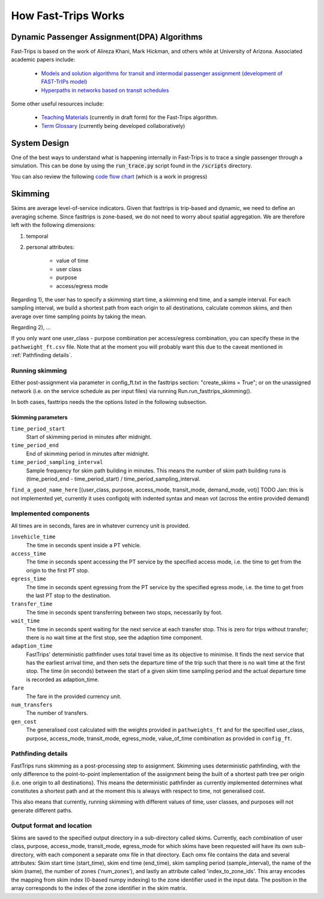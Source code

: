 How Fast-Trips Works
========================

Dynamic Passenger Assignment(DPA) Algorithms
------------------------------------------------
Fast-Trips is based on the work of Alireza Khani, Mark Hickman, and others while at University of Arizona.  Associated
academic papers include:

 * `Models and solution algorithms for transit and intermodal passenger assignment (development of FAST-TrIPs model) <http://arizona.openrepository.com/arizona/handle/10150/306074>`_
 * `Hyperpaths in networks based on transit schedules <http://trrjournalonline.trb.org/doi/10.3141/2284-04>`_

Some other useful resources include:

 * `Teaching Materials <https://drive.google.com/open?id=0Bz-oz0TqHWtNQVdFNXV5eGwtbms>`_ (currently in draft form) for
   the Fast-Trips algorithm.

 * `Term Glossary <https://drive.google.com/open?id=1usCw5FAjAXL44UavBKmCmdr7jFbAnQ-2meMlJwnEl5Y>`_ (currently being
   developed collaboratively)


System Design
------------------
One of the best ways to understand what is happening internally in Fast-Trips is to trace a single passenger through a
simulation.  This can be done by using the :code:`run_trace.py` script found in the :code:`/scripts` directory.


You can also review the following `code flow chart <https://docs.google.com/presentation/d/1ReNqDJP4O_2m882G3NI-4xjnsd6ORjOcDCxOQNGZN4c/edit#slide=id.p>`_ (which is a work in progress)



Skimming
------------------
Skims are average level-of-service indicators. Given that fasttrips is trip-based and dynamic, we need to define an
averaging scheme. Since fasttrips is zone-based, we do not need to worry about spatial aggregation. We are
therefore left with the following dimensions:

1) temporal
2) personal attributes:

    * value of time
    * user class
    * purpose
    * access/egress mode

Regarding 1), the user has to specify a skimming start time, a skimming end time, and a sample interval. For each
sampling interval, we build a shortest path from each origin to all destinations, calculate common skims,
and then average over time sampling points by taking the mean.

Regarding 2), ...

If you only want one user_class - purpose combination per access/egress combination, you can specify these in the
``pathweight_ft.csv`` file. Note that at the moment you will probably want this due to the caveat mentioned in
:ref:`Pathfinding details`.




Running skimming
^^^^^^^^^^^^^^^^
Either post-assignment via parameter in config_ft.txt in the fasttrips section: "create_skims = True"; or on the
unassigned network (i.e. on the service schedule as per input files) via running Run.run_fasttrips_skimming().

In both cases, fasttrips needs the the options listed in the following subsection.


Skimming parameters
"""""""""""""""""""
``time_period_start``
  Start of skimming period in minutes after midnight.

``time_period_end``
  End of skimming period in minutes after midnight.

``time_period_sampling_interval``
  Sample frequency for skim path building in minutes. This means the number of skim path building runs is
  (time_period_end - time_period_start) / time_period_sampling_interval.

``find_a_good_name_here``
[(user_class, purpose, access_mode, transit_mode, demand_mode, vot)]
TODO Jan: this is not implemented yet, currently it uses configobj with indented syntax and mean vot (across the
entire provided demand)


Implemented components
^^^^^^^^^^^^^^^^^^^^^^
All times are in seconds, fares are in whatever currency unit is provided.

``invehicle_time``
  The time in seconds spent inside a PT vehicle.

``access_time``
  The time in seconds spent accessing the PT service by the specified access mode, i.e. the time to get from the origin
  to the first PT stop.

``egress_time``
  The time in seconds spent egressing from the PT service by the specified egress mode, i.e. the time to get from the
  last PT stop to the destination.

``transfer_time``
  The time in seconds spent transferring between two stops, necessarily by foot.

``wait_time``
  The time in seconds spent waiting for the next service at each transfer stop. This is zero for trips without transfer;
  there is no wait time at the first stop, see the adaption time component.

``adaption_time``
  FastTrips' deterministic pathfinder uses total travel time as its objective to minimise. It finds the next service
  that has the earliest arrival time, and then sets the departure time of the trip such that there is no wait time at
  the first stop. The time (in seconds) between the start of a given skim time sampling period and the actual
  departure time is recorded as adaption_time.

``fare``
  The fare in the provided currency unit.

``num_transfers``
  The number of transfers.

``gen_cost``
  The generalised cost calculated with the weights provided in ``pathweights_ft`` and for the specified user_class,
  purpose, access_mode, transit_mode, egress_mode, value_of_time combination as provided in ``config_ft``.


Pathfinding details
^^^^^^^^^^^^^^^^^^^
FastTrips runs skimming as a post-processing step to assignment. Skimming uses deterministic pathfinding, with the only
difference to the point-to-point implementation of the assignment being the built of a shortest path tree per origin
(i.e. one origin to all destinations). This means the deterministic pathfinder as currently implemented determines
what constitutes a shortest path and at the moment this is always with respect to time, not generalised cost.

This also means that currently, running skimming with different values of time, user classes, and purposes will not
generate different paths.


Output format and location
^^^^^^^^^^^^^^^^^^^^^^^^^^

Skims are saved to the specified output directory in a sub-directory called skims. Currently, each combination of
user class, purpose, access_mode, transit_mode, egress_mode for which skims have been requested will have its own
sub-directory, with each component a separate omx file in that directory. Each omx file contains the data and several
attributes: Skim start time (start_time), skim end time (end_time), skim sampling period (sample_interval), the name
of the skim (name), the number of zones ('num_zones'), and lastly an attribute called 'index_to_zone_ids'. This array
encodes the mapping from skim index (0-based numpy indexing) to the zone identifier used in the input data. The
position in the array corresponds to the index of the zone identifier in the skim matrix.



